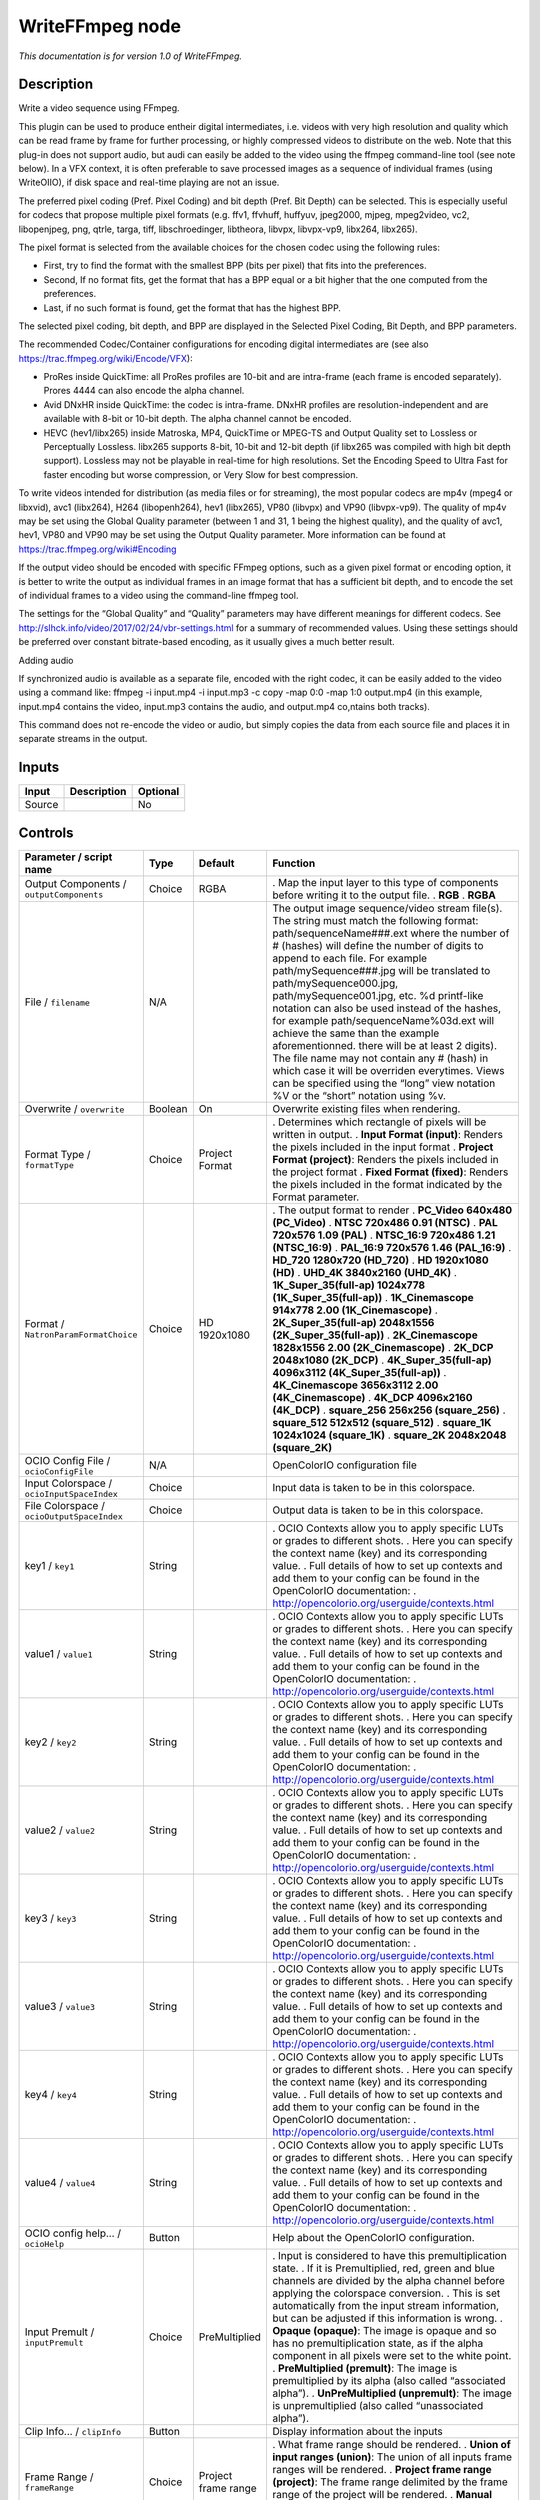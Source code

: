 .. _fr.inria.openfx.WriteFFmpeg:

WriteFFmpeg node
================

|pluginIcon| 

*This documentation is for version 1.0 of WriteFFmpeg.*

Description
-----------

Write a video sequence using FFmpeg.

This plugin can be used to produce entheir digital intermediates, i.e. videos with very high resolution and quality which can be read frame by frame for further processing, or highly compressed videos to distribute on the web. Note that this plug-in does not support audio, but audi can easily be added to the video using the ffmpeg command-line tool (see note below). In a VFX context, it is often preferable to save processed images as a sequence of individual frames (using WriteOIIO), if disk space and real-time playing are not an issue.

The preferred pixel coding (Pref. Pixel Coding) and bit depth (Pref. Bit Depth) can be selected. This is especially useful for codecs that propose multiple pixel formats (e.g. ffv1, ffvhuff, huffyuv, jpeg2000, mjpeg, mpeg2video, vc2, libopenjpeg, png, qtrle, targa, tiff, libschroedinger, libtheora, libvpx, libvpx-vp9, libx264, libx265).

The pixel format is selected from the available choices for the chosen codec using the following rules:

- First, try to find the format with the smallest BPP (bits per pixel) that fits into the preferences.

- Second, If no format fits, get the format that has a BPP equal or a bit higher that the one computed from the preferences.

- Last, if no such format is found, get the format that has the highest BPP.

The selected pixel coding, bit depth, and BPP are displayed in the Selected Pixel Coding, Bit Depth, and BPP parameters.

The recommended Codec/Container configurations for encoding digital intermediates are (see also https://trac.ffmpeg.org/wiki/Encode/VFX):

- ProRes inside QuickTime: all ProRes profiles are 10-bit and are intra-frame (each frame is encoded separately). Prores 4444 can also encode the alpha channel.

- Avid DNxHR inside QuickTime: the codec is intra-frame. DNxHR profiles are resolution-independent and are available with 8-bit or 10-bit depth. The alpha channel cannot be encoded.

- HEVC (hev1/libx265) inside Matroska, MP4, QuickTime or MPEG-TS and Output Quality set to Lossless or Perceptually Lossless. libx265 supports 8-bit, 10-bit and 12-bit depth (if libx265 was compiled with high bit depth support). Lossless may not be playable in real-time for high resolutions. Set the Encoding Speed to Ultra Fast for faster encoding but worse compression, or Very Slow for best compression.

To write videos intended for distribution (as media files or for streaming), the most popular codecs are mp4v (mpeg4 or libxvid), avc1 (libx264), H264 (libopenh264), hev1 (libx265), VP80 (libvpx) and VP90 (libvpx-vp9). The quality of mp4v may be set using the Global Quality parameter (between 1 and 31, 1 being the highest quality), and the quality of avc1, hev1, VP80 and VP90 may be set using the Output Quality parameter. More information can be found at https://trac.ffmpeg.org/wiki#Encoding

If the output video should be encoded with specific FFmpeg options, such as a given pixel format or encoding option, it is better to write the output as individual frames in an image format that has a sufficient bit depth, and to encode the set of individual frames to a video using the command-line ffmpeg tool.

The settings for the “Global Quality” and “Quality” parameters may have different meanings for different codecs. See http://slhck.info/video/2017/02/24/vbr-settings.html for a summary of recommended values. Using these settings should be preferred over constant bitrate-based encoding, as it usually gives a much better result.

Adding audio

If synchronized audio is available as a separate file, encoded with the right codec, it can be easily added to the video using a command like: ffmpeg -i input.mp4 -i input.mp3 -c copy -map 0:0 -map 1:0 output.mp4 (in this example, input.mp4 contains the video, input.mp3 contains the audio, and output.mp4 co,ntains both tracks).

This command does not re-encode the video or audio, but simply copies the data from each source file and places it in separate streams in the output.

Inputs
------

====== =========== ========
Input  Description Optional
====== =========== ========
Source             No
====== =========== ========

Controls
--------

.. tabularcolumns:: |>{\raggedright}p{0.2\columnwidth}|>{\raggedright}p{0.06\columnwidth}|>{\raggedright}p{0.07\columnwidth}|p{0.63\columnwidth}|

.. cssclass:: longtable

============================================== ======= ====================== ===============================================================================================================================================================================================================================================================================================================================================================================================================================================================================================================================================================================================================================================================================================================
Parameter / script name                        Type    Default                Function
============================================== ======= ====================== ===============================================================================================================================================================================================================================================================================================================================================================================================================================================================================================================================================================================================================================================================================================================
Output Components / ``outputComponents``       Choice  RGBA                   . Map the input layer to this type of components before writing it to the output file.
                                                                              . **RGB**
                                                                              . **RGBA**
File / ``filename``                            N/A                            The output image sequence/video stream file(s). The string must match the following format: path/sequenceName###.ext where the number of # (hashes) will define the number of digits to append to each file. For example path/mySequence###.jpg will be translated to path/mySequence000.jpg, path/mySequence001.jpg, etc. %d printf-like notation can also be used instead of the hashes, for example path/sequenceName%03d.ext will achieve the same than the example aforementionned. there will be at least 2 digits). The file name may not contain any # (hash) in which case it will be overriden everytimes. Views can be specified using the “long” view notation %V or the “short” notation using %v.
Overwrite / ``overwrite``                      Boolean On                     Overwrite existing files when rendering.
Format Type / ``formatType``                   Choice  Project Format         . Determines which rectangle of pixels will be written in output.
                                                                              . **Input Format (input)**: Renders the pixels included in the input format
                                                                              . **Project Format (project)**: Renders the pixels included in the project format
                                                                              . **Fixed Format (fixed)**: Renders the pixels included in the format indicated by the Format parameter.
Format / ``NatronParamFormatChoice``           Choice  HD 1920x1080           . The output format to render
                                                                              . **PC_Video 640x480 (PC_Video)**
                                                                              . **NTSC 720x486 0.91 (NTSC)**
                                                                              . **PAL 720x576 1.09 (PAL)**
                                                                              . **NTSC_16:9 720x486 1.21 (NTSC_16:9)**
                                                                              . **PAL_16:9 720x576 1.46 (PAL_16:9)**
                                                                              . **HD_720 1280x720 (HD_720)**
                                                                              . **HD 1920x1080 (HD)**
                                                                              . **UHD_4K 3840x2160 (UHD_4K)**
                                                                              . **1K_Super_35(full-ap) 1024x778 (1K_Super_35(full-ap))**
                                                                              . **1K_Cinemascope 914x778 2.00 (1K_Cinemascope)**
                                                                              . **2K_Super_35(full-ap) 2048x1556 (2K_Super_35(full-ap))**
                                                                              . **2K_Cinemascope 1828x1556 2.00 (2K_Cinemascope)**
                                                                              . **2K_DCP 2048x1080 (2K_DCP)**
                                                                              . **4K_Super_35(full-ap) 4096x3112 (4K_Super_35(full-ap))**
                                                                              . **4K_Cinemascope 3656x3112 2.00 (4K_Cinemascope)**
                                                                              . **4K_DCP 4096x2160 (4K_DCP)**
                                                                              . **square_256 256x256 (square_256)**
                                                                              . **square_512 512x512 (square_512)**
                                                                              . **square_1K 1024x1024 (square_1K)**
                                                                              . **square_2K 2048x2048 (square_2K)**
OCIO Config File / ``ocioConfigFile``          N/A                            OpenColorIO configuration file
Input Colorspace / ``ocioInputSpaceIndex``     Choice                         Input data is taken to be in this colorspace.
File Colorspace / ``ocioOutputSpaceIndex``     Choice                         Output data is taken to be in this colorspace.
key1 / ``key1``                                String                         . OCIO Contexts allow you to apply specific LUTs or grades to different shots.
                                                                              . Here you can specify the context name (key) and its corresponding value.
                                                                              . Full details of how to set up contexts and add them to your config can be found in the OpenColorIO documentation:
                                                                              . http://opencolorio.org/userguide/contexts.html
value1 / ``value1``                            String                         . OCIO Contexts allow you to apply specific LUTs or grades to different shots.
                                                                              . Here you can specify the context name (key) and its corresponding value.
                                                                              . Full details of how to set up contexts and add them to your config can be found in the OpenColorIO documentation:
                                                                              . http://opencolorio.org/userguide/contexts.html
key2 / ``key2``                                String                         . OCIO Contexts allow you to apply specific LUTs or grades to different shots.
                                                                              . Here you can specify the context name (key) and its corresponding value.
                                                                              . Full details of how to set up contexts and add them to your config can be found in the OpenColorIO documentation:
                                                                              . http://opencolorio.org/userguide/contexts.html
value2 / ``value2``                            String                         . OCIO Contexts allow you to apply specific LUTs or grades to different shots.
                                                                              . Here you can specify the context name (key) and its corresponding value.
                                                                              . Full details of how to set up contexts and add them to your config can be found in the OpenColorIO documentation:
                                                                              . http://opencolorio.org/userguide/contexts.html
key3 / ``key3``                                String                         . OCIO Contexts allow you to apply specific LUTs or grades to different shots.
                                                                              . Here you can specify the context name (key) and its corresponding value.
                                                                              . Full details of how to set up contexts and add them to your config can be found in the OpenColorIO documentation:
                                                                              . http://opencolorio.org/userguide/contexts.html
value3 / ``value3``                            String                         . OCIO Contexts allow you to apply specific LUTs or grades to different shots.
                                                                              . Here you can specify the context name (key) and its corresponding value.
                                                                              . Full details of how to set up contexts and add them to your config can be found in the OpenColorIO documentation:
                                                                              . http://opencolorio.org/userguide/contexts.html
key4 / ``key4``                                String                         . OCIO Contexts allow you to apply specific LUTs or grades to different shots.
                                                                              . Here you can specify the context name (key) and its corresponding value.
                                                                              . Full details of how to set up contexts and add them to your config can be found in the OpenColorIO documentation:
                                                                              . http://opencolorio.org/userguide/contexts.html
value4 / ``value4``                            String                         . OCIO Contexts allow you to apply specific LUTs or grades to different shots.
                                                                              . Here you can specify the context name (key) and its corresponding value.
                                                                              . Full details of how to set up contexts and add them to your config can be found in the OpenColorIO documentation:
                                                                              . http://opencolorio.org/userguide/contexts.html
OCIO config help... / ``ocioHelp``             Button                         Help about the OpenColorIO configuration.
Input Premult / ``inputPremult``               Choice  PreMultiplied          . Input is considered to have this premultiplication state.
                                                                              . If it is Premultiplied, red, green and blue channels are divided by the alpha channel before applying the colorspace conversion.
                                                                              . This is set automatically from the input stream information, but can be adjusted if this information is wrong.
                                                                              . **Opaque (opaque)**: The image is opaque and so has no premultiplication state, as if the alpha component in all pixels were set to the white point.
                                                                              . **PreMultiplied (premult)**: The image is premultiplied by its alpha (also called “associated alpha”).
                                                                              . **UnPreMultiplied (unpremult)**: The image is unpremultiplied (also called “unassociated alpha”).
Clip Info... / ``clipInfo``                    Button                         Display information about the inputs
Frame Range / ``frameRange``                   Choice  Project frame range    . What frame range should be rendered.
                                                                              . **Union of input ranges (union)**: The union of all inputs frame ranges will be rendered.
                                                                              . **Project frame range (project)**: The frame range delimited by the frame range of the project will be rendered.
                                                                              . **Manual (manual)**: The frame range will be the one defined by the first frame and last frame parameters.
First Frame / ``firstFrame``                   Integer 0                       
Last Frame / ``lastFrame``                     Integer 0                       
Container / ``format``                         Choice  guess from filename    . Output format/container.
                                                                              . **guess from filename (default)**
                                                                              . **AVI (Audio Video Interleaved) [avi] (avi)**: Compatible with ayuv, cinepak, ffv1, ffvhuff, flv, h263p, huffyuv, jpeg2000, jpegls, ljpeg, mjpeg, mpeg2video, mpeg4, msmpeg4v2, msmpeg4, png, svq1, targa, v308, v408, v410, vc2, libopenjpeg, libtheora, libvpx, libvpx-vp9, libx264, libx264rgb, libxvid.
                                                                              . **FLV (Flash Video) [flv] (flv)**: Compatible with flv, mpeg4, libx264, libx264rgb, libxvid.
                                                                              . **GIF Animation [gif] (gif)**: Compatible with gif.
                                                                              . **Matroska [matroska] (matroska)**: Compatible with prores_ksap4h, prores_ksapch, prores_ksapcn, prores_ksapcs, prores_ksapco, ffv1, mjpeg, mpeg2video, mpeg4, msmpeg4, vc2, libtheora, libvpx, libvpx-vp9, libx264, libx264rgb, libx265, libxvid.
                                                                              . **QuickTime / MOV [mov] (mov)**: Compatible with prores_ksap4h, prores_ksapch, prores_ksapcn, prores_ksapcs, prores_ksapco, avrp, cinepak, dnxhd, gif, hap, jpeg2000, mjpeg, mpeg2video, mpeg4, msmpeg4, png, qtrle, svq1, targa, tiff, v308, v408, v410, vc2, libopenjpeg, libvpx, libvpx-vp9, libx264, libx264rgb, libx265, libxvid.
                                                                              . **MP4 (MPEG-4 Part 14) [mp4] (mp4)**: Compatible with jpeg2000, mjpeg, mpeg2video, mpeg4, png, vc2, libopenjpeg, libvpx-vp9, libx264, libx264rgb, libx265, libxvid.
                                                                              . **MPEG-1 Systems / MPEG program stream [mpeg] (mpeg)**: Compatible with libx264, libx264rgb.
                                                                              . **MPEG-TS (MPEG-2 Transport Stream) [mpegts] (mpegts)**: Compatible with mpeg2video, mpeg4, vc2, libx264, libx264rgb, libx265, libxvid.
                                                                              . **Ogg Video [ogv] (ogv)**: Compatible with libtheora.
                                                                              . **3GP2 (3GPP2 file format) [3g2] (3g2)**: Compatible with mpeg4, libx264, libx264rgb, libxvid.
                                                                              . **3GP (3GPP file format) [3gp] (3gp)**: Compatible with mpeg4, libx264, libx264rgb, libxvid.
Codec / ``codec``                              Choice  ap4h Apple ProRes 4444 . Output codec used for encoding. The general recommendation is to write either separate frames (using WriteOIIO), or an uncompressed video format, or a “digital intermediate” format (ProRes, DNxHD), and to transcode the output and mux with audio with a separate tool (such as the ffmpeg or mencoder command-line tools).
                                                                              . The FFmpeg encoder codec name is given between brackets at the end of each codec description.
                                                                              . Please refer to the FFmpeg documentation http://ffmpeg.org/ffmpeg-codecs.html for codec options.
                                                                              . **ap4h Apple ProRes 4444 (prores_ksap4h)**: Compatible with matroska, mov.
                                                                              . **apch Apple ProRes 422 HQ (prores_ksapch)**: Compatible with matroska, mov.
                                                                              . **apcn Apple ProRes 422 (prores_ksapcn)**: Compatible with matroska, mov.
                                                                              . **apcs Apple ProRes 422 LT (prores_ksapcs)**: Compatible with matroska, mov.
                                                                              . **apco Apple ProRes 422 Proxy (prores_ksapco)**: Compatible with matroska, mov.
                                                                              . **AVrp Avid 1:1 10-bit RGB Packer [avrp] (avrp)**: Compatible with mov.
                                                                              . **AYUV Uncompressed packed MS 4:4:4:4 [ayuv] (ayuv)**: Compatible with avi.
                                                                              . **cvid Cinepak [cinepak] (cinepak)**: Compatible with avi, mov.
                                                                              . **AVdn Avid DNxHD / DNxHR / SMPTE VC-3 [dnxhd] (dnxhd)**: Compatible with mov.
                                                                              . **FFV1 FFmpeg video codec #1 [ffv1] (ffv1)**: Compatible with avi, matroska.
                                                                              . **FFVH Huffyuv FFmpeg variant [ffvhuff] (ffvhuff)**: Compatible with avi.
                                                                              . **FLV1 FLV / Sorenson Spark / Sorenson H.263 (Flash Video) [flv] (flv)**: Compatible with avi, flv.
                                                                              . **gif GIF (Graphics Interchange Format) [gif] (gif)**: Compatible with gif, mov.
                                                                              . **H263 H.263+ / H.263-1998 / H.263 version 2 [h263p] (h263p)**: Compatible with avi.
                                                                              . **Hap1 Vidvox Hap [hap] (hap)**: Compatible with mov.
                                                                              . **HFYU HuffYUV [huffyuv] (huffyuv)**: Compatible with avi.
                                                                              . **mjp2 JPEG 2000 [jpeg2000] (jpeg2000)**: Compatible with avi, mov, mp4.
                                                                              . **MJLS JPEG-LS [jpegls] (jpegls)**: Compatible with avi.
                                                                              . **LJPG Lossless JPEG [ljpeg] (ljpeg)**: Compatible with avi.
                                                                              . **jpeg Photo JPEG [mjpeg] (mjpeg)**: Compatible with avi, matroska, mov, mp4.
                                                                              . **m2v1 MPEG-2 Video [mpeg2video] (mpeg2video)**: Compatible with avi, matroska, mov, mp4, mpegts.
                                                                              . **mp4v MPEG-4 part 2 [mpeg4] (mpeg4)**: Compatible with avi, flv, matroska, mov, mp4, mpegts, 3g2, 3gp.
                                                                              . **MP42 MPEG-4 part 2 Microsoft variant version 2 [msmpeg4v2] (msmpeg4v2)**: Compatible with avi.
                                                                              . **3IVD MPEG-4 part 2 Microsoft variant version 3 [msmpeg4] (msmpeg4)**: Compatible with avi, matroska, mov.
                                                                              . **png PNG (Portable Network Graphics) image [png] (png)**: Compatible with avi, mov, mp4.
                                                                              . **rle QuickTime Animation (RLE) video [qtrle] (qtrle)**: Compatible with mov.
                                                                              . **SVQ1 Sorenson Vector Quantizer 1 / Sorenson Video 1 / SVQ1 [svq1] (svq1)**: Compatible with avi, mov.
                                                                              . **tga Truevision Targa image [targa] (targa)**: Compatible with avi, mov.
                                                                              . **tiff TIFF image [tiff] (tiff)**: Compatible with mov.
                                                                              . **v308 Uncompressed 8-bit 4:4:4 [v308] (v308)**: Compatible with avi, mov.
                                                                              . **v408 Uncompressed 8-bit QT 4:4:4:4 [v408] (v408)**: Compatible with avi, mov.
                                                                              . **v410 Uncompressed 4:4:4 10-bit [v410] (v410)**: Compatible with avi, mov.
                                                                              . **drac SMPTE VC-2 (previously BBC Dirac Pro) [vc2] (vc2)**: Compatible with avi, matroska, mov, mp4, mpegts.
                                                                              . **mjp2 OpenJPEG JPEG 2000 [libopenjpeg] (libopenjpeg)**: Compatible with avi, mov, mp4.
                                                                              . **theo Theora [libtheora] (libtheora)**: Compatible with avi, matroska, ogv.
                                                                              . **VP80 On2 VP8 [libvpx] (libvpx)**: Compatible with avi, matroska, mov.
                                                                              . **VP90 Google VP9 [libvpx-vp9] (libvpx-vp9)**: Compatible with avi, matroska, mov, mp4.
                                                                              . **avc1 H.264 / AVC / MPEG-4 AVC / MPEG-4 part 10 [libx264] (libx264)**: Compatible with avi, flv, matroska, mov, mp4, mpeg, mpegts, 3g2, 3gp.
                                                                              . **avc1 H.264 / AVC / MPEG-4 AVC / MPEG-4 part 10 RGB [libx264rgb] (libx264rgb)**: Compatible with avi, flv, matroska, mov, mp4, mpeg, mpegts, 3g2, 3gp.
                                                                              . **hev1 H.265 / HEVC (High Efficiency Video Coding) [libx265] (libx265)**: Compatible with matroska, mov, mp4, mpegts.
                                                                              . **mp4v MPEG-4 part 2 [libxvid] (libxvid)**: Compatible with avi, flv, matroska, mov, mp4, mpegts, 3g2, 3gp.
Codec Name / ``codecShortName``                String                         The codec used when the writer was configured. If this parameter is visible, this means that this codec may not be supported by this version of the plugin.
FPS / ``fps``                                  Double  24                     File frame rate
Reset FPS / ``resetFps``                       Button                         Reset FPS from the input FPS.
Pref. Pixel Coding / ``prefPixelCoding``       Choice  YUV422                 . Preferred pixel coding.
                                                                              . **YUV420 (yuv420)**: 1 Cr & Cb sample per 2x2 Y samples.
                                                                              . **YUV422 (yuv422)**: 1 Cr & Cb sample per 2x1 Y samples.
                                                                              . **YUV444 (yuv444)**: 1 Cr & Cb sample per Y sample.
                                                                              . **RGB (rgb)**: Separate r, g, b.
                                                                              . **XYZ (xyz)**: CIE XYZ compressed with gamma=2.6, used for Digital Cinema.
Bit Depth / ``prefBitDepth``                   Choice  8                      . Preferred bit depth (number of bits per component).
                                                                              . **8**
                                                                              . **10**
                                                                              . **12**
                                                                              . **16**
Alpha / ``enableAlpha``                        Boolean Off                    If checked, and the input contains alpha, formats with an alpha channel are preferred.
Show Avail. / ``prefShow``                     Button                         Show available pixel codings for this codec.
DNxHD Codec Profile / ``DNxHDCodecProfile``    Choice  DNxHR 444              . Only for the Avid DNxHD codec, select the target bit rate for the encoded movie. The stream may be resized to 1920x1080 if resolution is not supported. Writing in thin-raster HDV format (1440x1080) is not supported by this plug-in, although FFmpeg supports it.
                                                                              . **DNxHR 444 (dnxhr444)**: DNxHR 4:4:4 (12 bit, RGB / 4:4:4, 4.5:1 compression)
                                                                              . **DNxHR HQX (dnxhrhqx)**: DNxHR High Quality (12 bit, 4:2:2 chroma sub-sampling, 5.5:1 compression)
                                                                              . **DNxHR HQ (dnxhrhq)**: DNxHR High Quality (8 bit, 4:2:2 chroma sub-sampling, 4.5:1 compression)
                                                                              . **DNxHR SQ (dnxhrsq)**: DNxHR Standard Quality (8 bit, 4:2:2 chroma sub-sampling, 7:1 compression)
                                                                              . **DNxHR LB (dnxhrlb)**: DNxHR Low Bandwidth (8 bit, 4:2:2 chroma sub-sampling, 22:1 compression)
                                                                              . **DNxHD 422 10-bit 440Mbit (dnxhd422_440x)**: 880x in 1080p/60 or 1080p/59.94, 730x in 1080p/50, 440x in 1080p/30, 390x in 1080p/25, 350x in 1080p/24
                                                                              . **DNxHD 422 10-bit 220Mbit (dnxhd422_220x)**: 440x in 1080p/60 or 1080p/59.94, 365x in 1080p/50, 220x in 1080i/60 or 1080i/59.94, 185x in 1080i/50 or 1080p/25, 175x in 1080p/24 or 1080p/23.976, 220x in 1080p/29.97, 220x in 720p/59.94, 175x in 720p/50
                                                                              . **DNxHD 422 8-bit 220Mbit (dnxhd422_220)**: 440 in 1080p/60 or 1080p/59.94, 365 in 1080p/50, 220 in 1080i/60 or 1080i/59.94, 185 in 1080i/50 or 1080p/25, 175 in 1080p/24 or 1080p/23.976, 220 in 1080p/29.97, 220 in 720p/59.94, 175 in 720p/50
                                                                              . **DNxHD 422 8-bit 145Mbit (dnxhd422_145)**: 290 in 1080p/60 or 1080p/59.94, 240 in 1080p/50, 145 in 1080i/60 or 1080i/59.94, 120 in 1080i/50 or 1080p/25, 115 in 1080p/24 or 1080p/23.976, 145 in 1080p/29.97, 145 in 720p/59.94, 115 in 720p/50
                                                                              . **DNxHD 422 8-bit 36Mbit (dnxhd422_36)**: 90 in 1080p/60 or 1080p/59.94, 75 in 1080p/50, 45 in 1080i/60 or 1080i/59.94, 36 in 1080i/50 or 1080p/25, 36 in 1080p/24 or 1080p/23.976, 45 in 1080p/29.97, 100 in 720p/59.94, 85 in 720p/50
Hap Format / ``HapFormat``                     Choice  Hap 1                  . Only for the Hap codec, select the target format.
                                                                              . **Hap 1 (hap)**: DXT1 textures (FourCC Hap1)
                                                                              . **Hap Alpha (hap_alpha)**: DXT5 textures (FourCC Hap5)
                                                                              . **Hap Q (hap_q)**: DXT5-YCoCg textures (FourCC HapY)
Selected Pixel Coding / ``infoPixelFormat``    String                         Pixel coding of images passed to the encoder. If several pixel codings are available, the coding which causes less data loss is selected. Other pixel formats may be available by transcoding with ffmpeg on the command-line, as can be seen by executing ‘ffmpeg --help encoder=codec_name’ on the command-line.
Bit Depth / ``infoBitDepth``                   Integer 0                      Bit depth (number of bits per component) of the pixel format.
BPP / ``infoBpp``                              Integer 0                      Bits per pixel of the pixel format.
DNxHD Output Range / ``DNxHDEncodeVideoRange`` Choice  Video Range            . When encoding using DNxHD this is used to select between full scale data range and ‘video/legal’ data range.
                                                                              . Full scale data range is 0-255 for 8-bit and 0-1023 for 10-bit. ‘Video/legal’ data range is a reduced range, 16-240 for 8-bit and 64-960 for 10-bit.
                                                                              . **Full Range (full)**
                                                                              . **Video Range (video)**
Output Quality / ``crf``                       Choice  Medium Quality         . Constant Rate Factor (CRF); tradeoff between video quality and file size. Used by avc1, hev1, VP80, VP9, and CAVS codecs.
                                                                              . Option -crf in ffmpeg.
                                                                              . **None (none)**: Use constant bit-rate rather than constant output quality
                                                                              . **Lossless (crf0)**: Corresponds to CRF = 0.
                                                                              . **Perceptually Lossless (crf17)**: Corresponds to CRF = 17.
                                                                              . **High Quality (crf20)**: Corresponds to CRF = 20.
                                                                              . **Medium Quality (crf23)**: Corresponds to CRF = 23.
                                                                              . **Low Quality (crf26)**: Corresponds to CRF = 26.
                                                                              . **Very Low Quality (crf29)**: Corresponds to CRF = 29.
Encoding Speed / ``x26xSpeed``                 Choice  Medium                 . Trade off performance for compression efficiency. Available for avc1 and hev1.
                                                                              . Option -preset in ffmpeg.
                                                                              . **Ultra Fast (ultrafast)**: Fast encoding, but larger file size.
                                                                              . **Very Fast (veryfast)**
                                                                              . **Faster (faster)**
                                                                              . **Fast (fast)**
                                                                              . **Medium (medium)**
                                                                              . **Slow (slow)**
                                                                              . **Slower (slower)**
                                                                              . **Very Slow (veryslow)**: Slow encoding, but smaller file size.
Global Quality / ``qscale``                    Double  -1                     . For lossy encoding, this controls image quality, from 0 to 100 (the lower, the better, 0 being near-lossless). For lossless encoding, this controls the effort and time spent at compressing more. -1 or negative value means to use the codec default or CBR (constant bit rate). Used for example by FLV1, mjp2, theo, jpeg, m2v1, mp4v MP42, 3IVD, codecs.
                                                                              . Option -qscale in ffmpeg.
Quality / ``quality``                          Integer min: -1 max: -1        . The quality range the codec is allowed to vary the image data quantiser between to attempt to hit the desired bitrate. The lower, the better: higher values mean increased image degradation is possible, but with the upside of lower bit rates. Only supported by certain codecs (e.g. VP80, VP90, avc1, but not hev1 or mp4v).
                                                                              . -1 means to use the codec default.
                                                                              . Options -qmin and -qmax in ffmpeg.
Bitrate / ``bitrateMbps``                      Double  185                    . The target bitrate the codec will attempt to reach (in Megabits/s), within the confines of the bitrate tolerance and quality min/max settings. Only supported by certain codecs (e.g. hev1, m2v1, MP42, 3IVD, but not mp4v, avc1 or H264).
                                                                              . Option -b in ffmpeg (multiplied by 1000000).
Bitrate Tolerance / ``bitrateToleranceMbps``   Double  0                      . Set video bitrate tolerance (in Megabits/s). In 1-pass mode, bitrate tolerance specifies how far ratecontrol is willing to deviate from the target average bitrate value. This is not related to min/max bitrate. Lowering tolerance too much has an adverse effect on quality. As a guideline, the minimum slider range of target bitrate/target fps is the lowest advisable setting. Anything below this value may result in failed renders.
                                                                              . Only supported by certain codecs (e.g. MP42, 3IVD, but not avc1, hev1, m2v1, mp4v or H264).
                                                                              . A reasonable value is 5 \* bitrateMbps / fps.
                                                                              . Option -bt in ffmpeg (multiplied by 1000000).
Keyframe Interval / ``gopSize``                Integer -1                     . The keyframe intervale, also called GOP size, specifies how many frames may be grouped together by the codec to form a compression GOP. Exercise caution with this control as it may impact whether the resultant file can be opened in other packages. Only supported by certain codecs.
                                                                              . -1 means to use the codec default if bFrames is not 0, or 1 if bFrames is 0 to ensure only intra (I) frames are produced, producing a video which is easier to scrub frame-by-frame.
                                                                              . Option -g in ffmpeg.
Max B-Frames / ``bFrames``                     Integer -1                     . Set max number of B frames between non-B-frames. Must be an integer between -1 and 16. 0 means that B-frames are disabled. If a value of -1 is used, it will choose an automatic value depending on the encoder. Influences file size and seekability. Only supported by certain codecs.
                                                                              . -1 means to use the codec default if Keyframe Interval is not 1, or 0 if Keyframe Interval is 1 to ensure only intra (I) frames are produced, producing a video which is easier to scrub frame-by-frame.
                                                                              . Option -bf in ffmpeg.
Write NCLC / ``writeNCLC``                     Boolean On                     Write nclc data in the colr atom of the video header. QuickTime only.
FFmpeg Info... / ``libraryInfo``               Button                         Display information about the underlying library.
============================================== ======= ====================== ===============================================================================================================================================================================================================================================================================================================================================================================================================================================================================================================================================================================================================================================================================================================

.. |pluginIcon| image:: fr.inria.openfx.WriteFFmpeg.png
   :width: 10.0%
